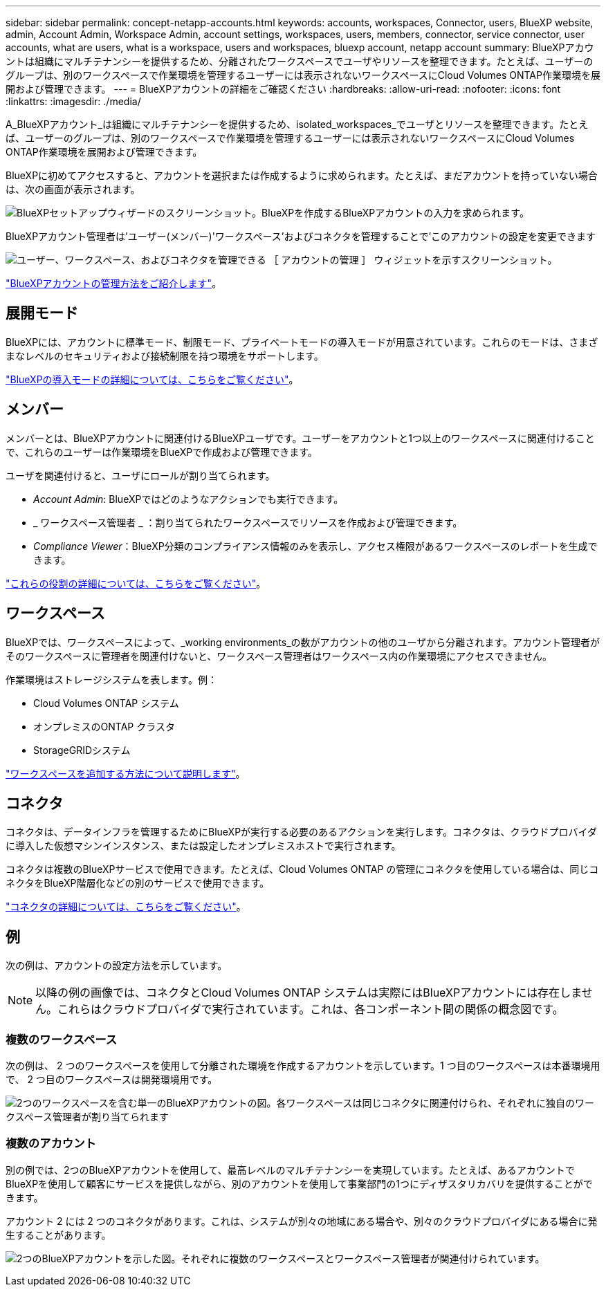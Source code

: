 ---
sidebar: sidebar 
permalink: concept-netapp-accounts.html 
keywords: accounts, workspaces, Connector, users, BlueXP website, admin, Account Admin, Workspace Admin, account settings, workspaces, users, members, connector, service connector, user accounts, what are users, what is a workspace, users and workspaces, bluexp account, netapp account 
summary: BlueXPアカウントは組織にマルチテナンシーを提供するため、分離されたワークスペースでユーザやリソースを整理できます。たとえば、ユーザーのグループは、別のワークスペースで作業環境を管理するユーザーには表示されないワークスペースにCloud Volumes ONTAP作業環境を展開および管理できます。 
---
= BlueXPアカウントの詳細をご確認ください
:hardbreaks:
:allow-uri-read: 
:nofooter: 
:icons: font
:linkattrs: 
:imagesdir: ./media/


[role="lead"]
A_BlueXPアカウント_は組織にマルチテナンシーを提供するため、isolated_workspaces_でユーザとリソースを整理できます。たとえば、ユーザーのグループは、別のワークスペースで作業環境を管理するユーザーには表示されないワークスペースにCloud Volumes ONTAP作業環境を展開および管理できます。

BlueXPに初めてアクセスすると、アカウントを選択または作成するように求められます。たとえば、まだアカウントを持っていない場合は、次の画面が表示されます。

image:screenshot-account-selection.png["BlueXPセットアップウィザードのスクリーンショット。BlueXPを作成するBlueXPアカウントの入力を求められます。"]

BlueXPアカウント管理者は'ユーザー(メンバー)'ワークスペース'およびコネクタを管理することで'このアカウントの設定を変更できます

image:screenshot-account-settings.png["ユーザー、ワークスペース、およびコネクタを管理できる ［ アカウントの管理 ］ ウィジェットを示すスクリーンショット。"]

link:task-managing-netapp-accounts.html["BlueXPアカウントの管理方法をご紹介します"]。



== 展開モード

BlueXPには、アカウントに標準モード、制限モード、プライベートモードの導入モードが用意されています。これらのモードは、さまざまなレベルのセキュリティおよび接続制限を持つ環境をサポートします。

link:concept-modes.html["BlueXPの導入モードの詳細については、こちらをご覧ください"]。



== メンバー

メンバーとは、BlueXPアカウントに関連付けるBlueXPユーザです。ユーザーをアカウントと1つ以上のワークスペースに関連付けることで、これらのユーザーは作業環境をBlueXPで作成および管理できます。

ユーザを関連付けると、ユーザにロールが割り当てられます。

* _Account Admin_: BlueXPではどのようなアクションでも実行できます。
* _ ワークスペース管理者 _ ：割り当てられたワークスペースでリソースを作成および管理できます。
* _Compliance Viewer_：BlueXP分類のコンプライアンス情報のみを表示し、アクセス権限があるワークスペースのレポートを生成できます。


link:reference-user-roles.html["これらの役割の詳細については、こちらをご覧ください"]。



== ワークスペース

BlueXPでは、ワークスペースによって、_working environments_の数がアカウントの他のユーザから分離されます。アカウント管理者がそのワークスペースに管理者を関連付けないと、ワークスペース管理者はワークスペース内の作業環境にアクセスできません。

作業環境はストレージシステムを表します。例：

* Cloud Volumes ONTAP システム
* オンプレミスのONTAP クラスタ
* StorageGRIDシステム


link:task-setting-up-netapp-accounts.html["ワークスペースを追加する方法について説明します"]。



== コネクタ

コネクタは、データインフラを管理するためにBlueXPが実行する必要のあるアクションを実行します。コネクタは、クラウドプロバイダに導入した仮想マシンインスタンス、または設定したオンプレミスホストで実行されます。

コネクタは複数のBlueXPサービスで使用できます。たとえば、Cloud Volumes ONTAP の管理にコネクタを使用している場合は、同じコネクタをBlueXP階層化などの別のサービスで使用できます。

link:concept-connectors.html["コネクタの詳細については、こちらをご覧ください"]。



== 例

次の例は、アカウントの設定方法を示しています。


NOTE: 以降の例の画像では、コネクタとCloud Volumes ONTAP システムは実際にはBlueXPアカウントには存在しません。これらはクラウドプロバイダで実行されています。これは、各コンポーネント間の関係の概念図です。



=== 複数のワークスペース

次の例は、 2 つのワークスペースを使用して分離された環境を作成するアカウントを示しています。1 つ目のワークスペースは本番環境用で、 2 つ目のワークスペースは開発環境用です。

image:diagram_cloud_central_accounts_one.png["2つのワークスペースを含む単一のBlueXPアカウントの図。各ワークスペースは同じコネクタに関連付けられ、それぞれに独自のワークスペース管理者が割り当てられます"]



=== 複数のアカウント

別の例では、2つのBlueXPアカウントを使用して、最高レベルのマルチテナンシーを実現しています。たとえば、あるアカウントでBlueXPを使用して顧客にサービスを提供しながら、別のアカウントを使用して事業部門の1つにディザスタリカバリを提供することができます。

アカウント 2 には 2 つのコネクタがあります。これは、システムが別々の地域にある場合や、別々のクラウドプロバイダにある場合に発生することがあります。

image:diagram_cloud_central_accounts_two.png["2つのBlueXPアカウントを示した図。それぞれに複数のワークスペースとワークスペース管理者が関連付けられています。"]
